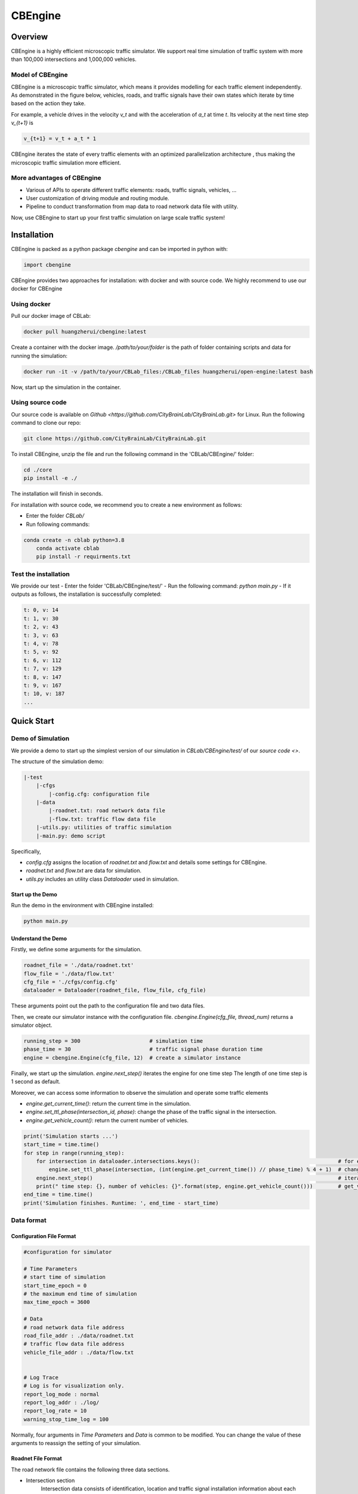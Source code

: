 CBEngine
#########

Overview
*************

CBEngine is a highly efficient microscopic traffic simulator. We support real time
simulation of traffic system with more than 100,000 intersections and 1,000,000
vehicles. 

.. image:: ../media/imageonline-gifspeed-6207245.gif
   :align: center

\ 

Model of CBEngine
====================

CBEngine is a microscopic traffic simulator, which means it provides modelling for each traffic
element independently. As demonstrated in the figure below, vehicles, roads, and traffic signals have
their own states which iterate by time based on the action they take. 

For example, a vehicle drives in the velocity `v_t` and with the acceleration of `a_t` at time `t`.
Its velocity at the next time step `v_{t+1}` is

.. code-block::

    v_{t+1} = v_t + a_t * 1

CBEngine iterates the state of every traffic elements with an optimized parallelization architecture
, thus making the microscopic traffic simulation more efficient.

.. image:: ../media/model.png
   :align: center
   :alt: fig_intro
          
\ 

More advantages of CBEngine
===============================
- Various of APIs to operate different traffic elements: roads, traffic signals, vehicles, ...
- User customization of driving module and routing module.
- Pipeline to conduct transformation from map data to road network data file with utility.

Now, use CBEngine to start up your first traffic simulation on large scale traffic system! 

Installation
**************************

CBEngine is packed as a python package `cbengine` and can be imported in python with:

.. code-block::

    import cbengine

CBEngine provides two approaches for installation: with docker and with source code. 
We highly recommend to use our docker for CBEngine

Using docker
================
Pull our docker image of CBLab:

.. code-block::

    docker pull huangzherui/cbengine:latest

Create a container with the docker image. */path/to/your/folder* is the path of folder containing
scripts and data for running the simulation:

.. code-block::

    docker run -it -v /path/to/your/CBLab_files:/CBLab_files huangzherui/open-engine:latest bash


Now, start up the simulation in the container.


Using source code
====================
Our source code is available on `Github <https://github.com/CityBrainLab/CityBrainLab.git>` for Linux. Run the following
command to clone our repo:

.. code-block::

    git clone https://github.com/CityBrainLab/CityBrainLab.git



To install CBEngine, unzip the file and 
run the following command in the 'CBLab/CBEngine/' folder:

.. code-block::

    cd ./core
    pip install -e ./

The installation will finish in seconds.

For installation with source code, we recommend you to create a new environment as follows:

- Enter the folder *CBLab/*
- Run following commands:

.. code-block::

    conda create -n cblab python=3.8
	conda activate cblab
	pip install -r requirments.txt


Test the installation
=======================

We provide our test 
- Enter the folder 'CBLab/CBEngine/test/'
- Run the following command: `python main.py`
- If it outputs as follows, the installation is successfully completed:

.. code-block::

    t: 0, v: 14
    t: 1, v: 30
    t: 2, v: 43
    t: 3, v: 63
    t: 4, v: 78
    t: 5, v: 92
    t: 6, v: 112
    t: 7, v: 129
    t: 8, v: 147
    t: 9, v: 167
    t: 10, v: 187
    ...

Quick Start
*****************

Demo of Simulation
=======================
We provide a demo to start up the simplest version of our simulation in 
`CBLab/CBEngine/test/` of our `source code <>`. 

The structure of the simulation demo:

.. code-block::

    |-test
        |-cfgs
            |-config.cfg: configuration file
        |-data
            |-roadnet.txt: road network data file
            |-flow.txt: traffic flow data file
        |-utils.py: utilities of traffic simulation
        |-main.py: demo script


Specifically,

- `config.cfg` assigns the location of `roadnet.txt` and `flow.txt` and details some settings for CBEngine.
- `roadnet.txt` and `flow.txt` are data for simulation.
- `utils.py` includes an utility class `Dataloader` used in simulation.

Start up the Demo
---------------------

Run the demo in the environment with CBEngine installed:

.. code-block::

    python main.py


Understand the Demo
----------------------

Firstly, we define some arguments for the simulation.

.. code-block::

    roadnet_file = './data/roadnet.txt'
    flow_file = './data/flow.txt'
    cfg_file = './cfgs/config.cfg'
    dataloader = Dataloader(roadnet_file, flow_file, cfg_file)

These arguments point out the path to the configuration file and two data files.

Then, we create our simulator instance with the configuration file. 
`cbengine.Engine(cfg_file, thread_num)` returns a simulator object.

.. code-block::

    running_step = 300                      # simulation time
    phase_time = 30                         # traffic signal phase duration time
    engine = cbengine.Engine(cfg_file, 12)  # create a simulator instance

Finally, we start up the simulation. `engine.next_step()` iterates the engine for one time step
The length of one time step is 1 second as default. 

Moreover, we can access some information to observe the simulation and operate some traffic elements

- `engine.get_current_time()`: return the current time in the simulation.
- `engine.set_ttl_phase(intersection_id, phase)`: change the phase of the traffic signal in the intersection.
- `engine.get_vehicle_count()`: return the current number of vehicles.


.. code-block::

    print('Simulation starts ...')
    start_time = time.time()
    for step in range(running_step):
        for intersection in dataloader.intersections.keys():                                            # for each traffic signal
            engine.set_ttl_phase(intersection, (int(engine.get_current_time()) // phase_time) % 4 + 1)  # change the phase of each traffic signal in the roadnet
        engine.next_step()                                                                              # iterate the simulation for one time step
        print(" time step: {}, number of vehicles: {}".format(step, engine.get_vehicle_count()))        # get_vehicle_count() is an API to observe the number of vehicle
    end_time = time.time()
    print('Simulation finishes. Runtime: ', end_time - start_time)


                                                              


Data format
===============

Configuration File Format
--------------------------

.. code-block::

    #configuration for simulator

    # Time Parameters
    # start time of simulation
    start_time_epoch = 0
    # the maximum end time of simulation
    max_time_epoch = 3600

    # Data
    # road network data file address
    road_file_addr : ./data/roadnet.txt
    # traffic flow data file address
    vehicle_file_addr : ./data/flow.txt


    # Log Trace
    # Log is for visualization only. 
    report_log_mode : normal
    report_log_addr : ./log/
    report_log_rate = 10
    warning_stop_time_log = 100


Normally, four arguments in `Time Parameters` and `Data` is common to be modified. You can change
the value of these arguments to reassign the setting of your simulation. 


Roadnet File Format
-----------------------

The road network file contains the following three data sections.

- Intersection section
    Intersection data consists of identification, location and traffic signal installation information about each intersection. A snippet of intersection dataset is shown below.

    .. code-block::

        92344 // total number of intersections
        30.2795476000 120.1653304000 25926073 1 //latitude, longitude, inter_id, signalized
        30.2801771000 120.1664368000 25926074 0
        ...


    The attributes of intersection dataset are described in details as below.

    +--------------------+----------------------+-----------------------------------------------+
    |Attribute Name      |       Example        |Description                                    |
    +====================+======================+===============================================+
    |latitude            |30.279547600          |local latitude                                 |
    +--------------------+----------------------+-----------------------------------------------+
    |longitude           |120.1653304000        |local longitude                                |
    +--------------------+----------------------+-----------------------------------------------+
    |inter_id            |25926073              |intersection ID                                |
    +--------------------+----------------------+-----------------------------------------------+
    |signalized          |1                     |1 if traffic signal is installed, 0 otherwise  |
    +--------------------+----------------------+-----------------------------------------------+


- Road section
    Road dataset consists information about road segments in the network. In general, there are two directions on each road segment (i.e., dir1 and dir2). A snippet of road dataset is shown as follows.


    .. code-block::

        2105 // total number of road segments
        28571560 4353988632 93.2000000000 20 3 3 1 2
        1 0 0 0 1 0 0 1 1 // dir1_mov: permissible movements of direction 1
        1 0 0 0 1 0 0 1 1 // dir2_mov: permissible movements of direction 2
        28571565 4886970741 170.2000000000 20 3 3 3 4
        1 0 0 0 1 0 0 1 1
        1 0 0 0 1 0 0 1 1

    The attributes of road dataset are described in details as below.
    Direction 1 is <from_inter_id,to_inter_id>. Direction 2 is <to_inter_id,from_inter_id>.

    +---------------------------+-----------------------+-------------------------------------------------------------------------------------------------------------------------------------------------------------------------------------------------------------------------------------------+
    |Attribute Name             |       Example         |Description                                                                                                                                                                                                                                |
    +===========================+=======================+===========================================================================================================================================================================================================================================+
    |from_inter_id              |28571560               |upstream intersection ID w.r.t. dir1                                                                                                                                                                                                       |
    +---------------------------+-----------------------+-------------------------------------------------------------------------------------------------------------------------------------------------------------------------------------------------------------------------------------------+
    |to_inter_id                |4353988632             |downstream intersection ID w.r.t. dir1                                                                                                                                                                                                     |
    +---------------------------+-----------------------+-------------------------------------------------------------------------------------------------------------------------------------------------------------------------------------------------------------------------------------------+
    |length (m)                 |93.2000000000          |length of road segment                                                                                                                                                                                                                     |
    +---------------------------+-----------------------+-------------------------------------------------------------------------------------------------------------------------------------------------------------------------------------------------------------------------------------------+
    |speed_limit (m/s)          |20                     |speed limit of road segment                                                                                                                                                                                                                |
    +---------------------------+-----------------------+-------------------------------------------------------------------------------------------------------------------------------------------------------------------------------------------------------------------------------------------+
    |dir1_num_lane              |3                      |number of lanes of direction 1                                                                                                                                                                                                             |
    +---------------------------+-----------------------+-------------------------------------------------------------------------------------------------------------------------------------------------------------------------------------------------------------------------------------------+
    |dir2_num_lane              |3                      |number of lanes of direction 2                                                                                                                                                                                                             |
    +---------------------------+-----------------------+-------------------------------------------------------------------------------------------------------------------------------------------------------------------------------------------------------------------------------------------+
    |dir1_id                    |1                      |road segment (edge) ID of direction 1                                                                                                                                                                                                      |
    +---------------------------+-----------------------+-------------------------------------------------------------------------------------------------------------------------------------------------------------------------------------------------------------------------------------------+
    |dir2_id                    |2                      |road segment (edge) ID of direction 2                                                                                                                                                                                                      |
    +---------------------------+-----------------------+-------------------------------------------------------------------------------------------------------------------------------------------------------------------------------------------------------------------------------------------+
    |dir1_mov                   |1 0 0 0 1 0 0 1 1      |every 3 digits form a permissible movement indicator for a lane of direction 1, 100 indicates a left-turn only inner lane, 010 indicates through only middle lane, 011 indicates a shared through and right-turn outer lane.               |
    +---------------------------+-----------------------+-------------------------------------------------------------------------------------------------------------------------------------------------------------------------------------------------------------------------------------------+
    |dir2_mov                   |1 0 0 0 1 0 0 1 1      |every 3 digits form a lane permissible movement indicator for a lane of direction 2.                                                                                                                                                       |
    +---------------------------+-----------------------+-------------------------------------------------------------------------------------------------------------------------------------------------------------------------------------------------------------------------------------------+



- Traffic signal section
    This dataset describes the connectivity between intersection and road segments. Note that, we assume that each intersection has no more than four approaches. The exiting approaches 1 to 4 starting from the northern one and rotating in clockwise direction. Here, -1 indicates that the corresponding approach is missing, which generally indicates a three-leg intersection.

    .. code-block::

        107 // total number of signalized intersections
        1317137908 724 700 611 609 // inter_id, approach1_id, approach2_id, approach3_id, approach4_id
        672874599 311 2260 3830 -1 // -1 indicates a three-leg intersection without western approach
        672879594 341 -1 2012 339


    The attributes of road dataset is described in details as below

    +---------------------------+-----------------------+-------------------------------------------------------------------------------------------------------------------------------------------------------------------------------------------------------------------------------------------+
    |Attribute Name             |       Example         |Description                                                                                                                                                                                                                                |
    +===========================+=======================+===========================================================================================================================================================================================================================================+
    |inter_id                   |1317137908             |intersection ID                                                                                                                                                                                                                            |
    +---------------------------+-----------------------+-------------------------------------------------------------------------------------------------------------------------------------------------------------------------------------------------------------------------------------------+
    |approach1_id               |  724                  |road segment (edge) ID of northern exiting approach (Road_1 in example)                                                                                                                                                                    |
    +---------------------------+-----------------------+-------------------------------------------------------------------------------------------------------------------------------------------------------------------------------------------------------------------------------------------+
    |approach2_id               |700                    |road segment (edge) ID of eastern exiting approach (Road_3 in example)                                                                                                                                                                     |
    +---------------------------+-----------------------+-------------------------------------------------------------------------------------------------------------------------------------------------------------------------------------------------------------------------------------------+
    |approach3_id               |611                    |road segment (edge) ID of southern exiting approach (Road_5 in example)                                                                                                                                                                    |
    +---------------------------+-----------------------+-------------------------------------------------------------------------------------------------------------------------------------------------------------------------------------------------------------------------------------------+
    |approach4_id               |609                    |road segment (edge) ID of western exiting approach (Road_7 in example)                                                                                                                                                                     |
    +---------------------------+-----------------------+-------------------------------------------------------------------------------------------------------------------------------------------------------------------------------------------------------------------------------------------+

Here is an example 1x1 roadnet ``roadnet.txt`` .

.. code-block:: c

    5 // intersection data
    30 120 0 1 // latitude, longitude, inter_id, signalized
    31 120 1 0
    30 121 2 0
    29 120 3 0
    30 119 4 0
    4 // road data
    0 1 30 20 3 3 1 2
    1 0 0 0 1 0 0 0 1 // dir1_mov: permissible movements of direction 1
    1 0 0 0 1 0 0 0 1 // dir2_mov: permissible movements of direction 2
    0 2 30 20 3 3 3 4
    1 0 0 0 1 0 0 0 1
    1 0 0 0 1 0 0 0 1
    0 3 30 20 3 3 5 6
    1 0 0 0 1 0 0 0 1
    1 0 0 0 1 0 0 0 1
    0 4 30 20 3 3 7 8
    1 0 0 0 1 0 0 0 1
    1 0 0 0 1 0 0 0 1
    1 // traffic signal data
    0 1 3 5 7 // inter_id, approach1_id, approach2_id, approach3_id, approach4_id



Flow File Format
--------------------

Flow file is composed by flows. Each flow is represented as a tuple (*start_time*, *end_time*, *vehicle_interval*, *route*), which means from *start_time* to *end_time*, there will be a vehicle with *route* every *vehicle_interval* seconds. The format of flows contains serval parts:


* The first row of flow file is *n*, which means the number of flow.

* The following *3n* rows indicating configuration of each flow. Each flow have 3 configuration lines.

    * The first row consists of *start_time*, *end_time*, *vehicle_interval*.

    * The second row is the number of road segments of route for this flow : *k*.

    * The third row describes the `route` of this flow. Here flow's route is defined by `roads` not `intersections`.

.. code-block:: c

    n
    flow_1_start_time	flow_1_end_time	flow_1_interval
    k_1
    flow_1_route_0	flow_1_route_1	...	flow_1_route_k1

    flow_2_start_time	flow_2_end_time	flow_2_interval
    k_2
    flow_2_route_0	flow_2_route_1	...	flow_2_route_k2

    ...

    flow_n_start_time	flow_n_end_time	flow_n_interval
    k_n
    flow_n_route_0	flow_n_route_1	...	flow_n_route_k

Here is an example flow file

.. code-block:: c

    12 // n = 12
    0 100 5 // start_time, end_time, vehicle_interval
    2 // number of road segments
    2 3 // road segment IDs
    0 100 5
    2
    2 5
    0 100 5
    2
    2 7
    0 100 5
    2
    4 5
    0 100 5
    2
    4 7
    0 100 5
    2
    4 1
    0 100 5
    2
    6 7
    0 100 5
    2
    6 1
    0 100 5
    2
    6 3
    0 100 5
    2
    8 1
    0 100 5
    2
    8 3
    0 100 5
    2
    8 5

API
****************************

Data API
===========

+----------------------------------------+------------------+---------------------------------------------------------------------------------+
| API                                    | Returned value   | Description                                                                     |
+========================================+==================+=================================================================================+
| get_vehicle_count()                    | int              | The total number of running vehicle                                             |
+----------------------------------------+------------------+---------------------------------------------------------------------------------+
| get_vehicles()                         | list             | A list of running vehicles' ids                                                 |
+----------------------------------------+------------------+---------------------------------------------------------------------------------+
| get_lane_vehicle_count()               | dict             | A dict. Keys are lane_id, values are number of running vehicles on this lane    |
+----------------------------------------+------------------+---------------------------------------------------------------------------------+
| get_lane_vehicles()                    | dict             | A dict. Keys are lane_id, values are a list of running vehicles on this lane    |
+----------------------------------------+------------------+---------------------------------------------------------------------------------+
| get_lane_waiting_vehicle_count()       | int              | A dict. Keys are lane_id, values are a list of waiting vehicles on this lane    |
+----------------------------------------+------------------+---------------------------------------------------------------------------------+
| get_vehicle_speed()                    | float            | A dict. Keys are vehicle_id of running vehicles, values are their speed         |
+----------------------------------------+------------------+---------------------------------------------------------------------------------+
| get_average_travel_time()              | float            | The average travel time of both running vehicles and finished vehicles          |
+----------------------------------------+------------------+---------------------------------------------------------------------------------+
| get_vehicle_info(vehicle_id)           | dict             | Input vehicle_id, output the information of the vehicle as a dict               |
+----------------------------------------+------------------+---------------------------------------------------------------------------------+
| get_current_time()                     | int              | Output the current time as an integer                                           |
+----------------------------------------+------------------+---------------------------------------------------------------------------------+
| get_road_speed_limit(road_id)          | float            | Input road_id, output the speed limit of the road as a float                    |
+----------------------------------------+------------------+---------------------------------------------------------------------------------+
| get_car_following_params()             | dict             | Output the parameters of the driving module                                     |
+----------------------------------------+------------------+---------------------------------------------------------------------------------+
| get_vehicle_route(vehicle_id)          | list             | Input vehicle_id, output the list of roads in the route                         |
+----------------------------------------+------------------+---------------------------------------------------------------------------------+
| get_ttl_phase(intersection_id)         | int              | Input intersection_id, output the phase of its traffic signal as an integer     |
+----------------------------------------+------------------+---------------------------------------------------------------------------------+

Operating API
====================

+--------------------------------------------+------------------+---------------------------------------------------------------+
| API                                        | Input type       | Description                                                   |
+============================================+==================+===============================================================+
| set_road_velocity(road_id, speed_limit)    | int, float       | Set the speed limit of a road                                 |
+--------------------------------------------+------------------+---------------------------------------------------------------+
| set_car_following_params(params)           | dict             | Set the parameters in the driving module                      |
+--------------------------------------------+------------------+---------------------------------------------------------------+
| set_vehicle_route(routes)                  | list             | Set the route for a vehicle                                   |
+--------------------------------------------+------------------+---------------------------------------------------------------+
| set_ttl_phase(int)                         | int              | Set the traffic signal phase for an intersection              |
+--------------------------------------------+------------------+---------------------------------------------------------------+


Load & Save API
====================

+------------------------------+------------------+---------------------------------------------------------------------------------+
| API                          | Input type       | Description                                                                     |
+==============================+==================+=================================================================================+
| load_state(snapshot_path)    | string           | Load a snapshot of the simulation                                               |
+------------------------------+------------------+---------------------------------------------------------------------------------+
| save_state(snapshot_path)    | string           | Save the current state of the simulation as a snapshot                          |
+------------------------------+------------------+---------------------------------------------------------------------------------+
      
Module Customization
********************************

An obvious characteristic of CBEngine is that it supports the user customization of two modules
used in the simulation: driving module and routing module. We achieve this by abstracting these two
modules in two concrete C++ classes and tune the structure of the simulator to make these clases 
independent. Note that customization is only for CBEngine installed with source code.

To conduct the module customization, we highly recommend you to read the source code of CBEngine, 
while this involves several classes as inputs and outputs of the module.

Driving Module
================
Driving module describes how vehicles adjust their driving behaviours according to the traffic
conditions in the road, including those vehicles around and traffic signals. In CBEngine, we
abstract this module with a class and provide the following guidance to help users implement
their own driving modules. 


Data
-----------

Various data should be taken into consideration when a driver decides the driving behaviours of 
a vehicle. CBEngine aggregates a lot of data visible to drivers in the real world for the
driving modules. For customization, user can design driving modules which make use of it in
determining the driving behaviours.

+------------------------------+-------------------------+---------------------------------------------------------------------------------+
| Data                         | Type                    | Description                                                                     |
+==============================+=========================+=================================================================================+
| dis_to_signal\_              | double                  | Distance to the next signal                                                     |
+------------------------------+-------------------------+---------------------------------------------------------------------------------+
| signal_remained_time\_       | double                  | Next signal green light remained time (Judging green light by signal_can_go\_)  |
+------------------------------+-------------------------+---------------------------------------------------------------------------------+
| signal_can_go\_              | bool                    | Judging green light                                                             |
+------------------------------+-------------------------+---------------------------------------------------------------------------------+
| next_signal\_                | const TrafficSignal*    | Information about the next signal                                               |
+------------------------------+-------------------------+---------------------------------------------------------------------------------+
| dis_to_next_car\_            | double                  | Distance to the next vehicle in the lane                                        |
+------------------------------+-------------------------+---------------------------------------------------------------------------------+
| next_car\_                   | const VehiclePlanned*   | Information about the next vehicle in the lane                                  |
+------------------------------+-------------------------+---------------------------------------------------------------------------------+
| this_car\_                   | const VehiclePlanned*   | Information about this car                                                      |
+------------------------------+-------------------------+---------------------------------------------------------------------------------+
| left_next_car\_              | const VehiclePlanned*   | Information about the next car in the left lane, similar in the right lane.     |
+------------------------------+-------------------------+---------------------------------------------------------------------------------+
| left_last_car\_              | const VehiclePlanned*   | Information about the last car in the left lane, similar in the right lane.     |
+------------------------------+-------------------------+---------------------------------------------------------------------------------+
| dis_to_left_next_car\_       | double                  | Distance to the next vehicle in the left lane, similar in the right lane.       |
+------------------------------+-------------------------+---------------------------------------------------------------------------------+
| dis_to_left_last_car\_       | double                  | Distance to the last vehicle in the left lane, similar in the right lane.       |
+------------------------------+-------------------------+---------------------------------------------------------------------------------+
| num_of_car_to_light\_        | std::vector<int>        | Number of car in front of this car to signal                                    |
+------------------------------+-------------------------+---------------------------------------------------------------------------------+
| next_signal_direction\_      | Direction               | The status of the car at the next signal light (turn left, turn right, etc)     |
+------------------------------+-------------------------+---------------------------------------------------------------------------------+

Template
----------

We provide a template for users to implement their own driving modules. To customize the driving
module, we mainly need to implement the `ConductDriving` function, which takes aforementioned data
as inputs and returns a vector of `VehicleAction`. 

.. code-block::

    #include "vehicle.h"

    /*
     * head file
     */
    class DrivingModule {
    private:
        const DrivingModule* data_;
        ...
    public:
        DrivingModule(const DrivingModule* data):data_(data){};         // obtain all the data above
        std::vector<VehicleAction> ConductDriving();                    // this is the virtual function to implement, do not rename this function
        ...
    }

    /*
     * source file
     */
    std::vector<VehicleAction> DrivingModule::ConductDriving() {        
        double dis_to_next_car = data_->dis_to_next_car_;
        ...
    }

Example
-------------

See source code in `/src/modules/driving.cc`


Routing Module
==================

Data
-------------

+------------------------------+-------------------------+---------------------------------------------------------------------------------+
| Data                         | Type                    | Description                                                                     |
+==============================+=========================+=================================================================================+
| roadnet\_                    | RoadNet                 | A vector of intersections and a graph of the roadnet                            |
+------------------------------+-------------------------+---------------------------------------------------------------------------------+
| vehicle_group\_              | VehicleGroup            | Including OD of all vehicles and the road all vehicles currently on             |
+------------------------------+-------------------------+---------------------------------------------------------------------------------+

Template
------------

We provide a template for users to implement their own driving modules. To customize the routing
module, we mainly need to implement the `ConductRouting` function, which observes the overall 
conditions of the traffic and directly modify the route of the vehicle.

.. code-block::

    #include "routing.h"

    /*
     * head file
     */
    class RoutingModule {
    private:
        const RoutingData* data_;
        ...
    public:
        RoutingModule(const RoutingModule* data):data_(data){};         // obtain all the data above
        void ConductRouting(std::vector<VehicleInfo> &vehicle);         // this is the virtual function to implement, do not rename this function
        ...
    }

    /*
     * source file
     */
    void RoutingModule::ConductRouting(std::vector<VehicleInfo> &vehicle) {
        data_->compacted_graph_->FindShortestPath(from_id, to_id, is_spfa);
        ...
    }


Example
---------
See source code in `/src/modules/routing.cc`.

Deploy the Customized Modules
================================

Cover the driving and routing modules in `/src/modules/driving.cc` and `/src/modules/routing.cc`.
After that, build the project as the aforementioned installation guidance. 


      





